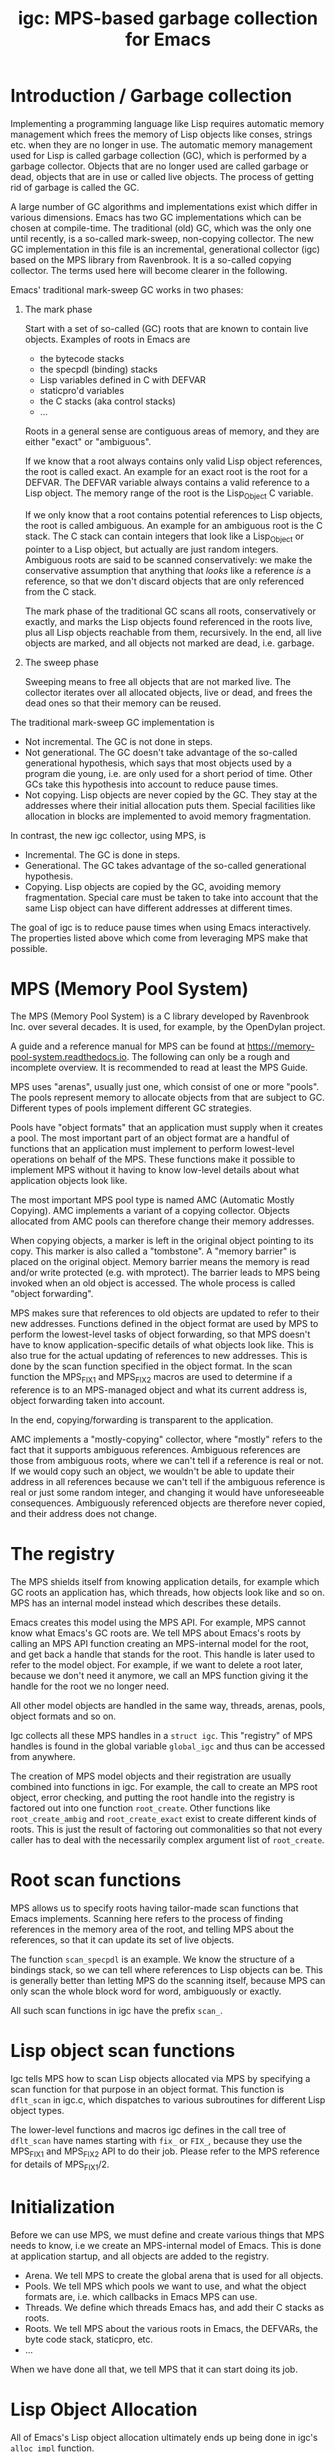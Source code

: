 # -*- sentence-end-double-space: t -*-
#+title: igc: MPS-based garbage collection for Emacs
* Introduction / Garbage collection

Implementing a programming language like Lisp requires automatic memory
management which frees the memory of Lisp objects like conses, strings
etc. when they are no longer in use.  The automatic memory management
used for Lisp is called garbage collection (GC), which is performed by a
garbage collector.  Objects that are no longer used are called garbage
or dead, objects that are in use or called live objects.  The process of
getting rid of garbage is called the GC.

A large number of GC algorithms and implementations exist which differ
in various dimensions.  Emacs has two GC implementations which can be
chosen at compile-time.  The traditional (old) GC, which was the only
one until recently, is a so-called mark-sweep, non-copying collector.
The new GC implementation in this file is an incremental, generational
collector (igc) based on the MPS library from Ravenbrook.  It is a
so-called copying collector.  The terms used here will become clearer in
the following.

Emacs' traditional mark-sweep GC works in two phases:

1. The mark phase

   Start with a set of so-called (GC) roots that are known to contain
   live objects.  Examples of roots in Emacs are

   - the bytecode stacks
   - the specpdl (binding) stacks
   - Lisp variables defined in C with DEFVAR
   - staticpro'd variables
   - the C stacks (aka control stacks)
   - ...

   Roots in a general sense are contiguous areas of memory, and they
   are either "exact" or "ambiguous".

   If we know that a root always contains only valid Lisp object
   references, the root is called exact.  An example for an exact root
   is the root for a DEFVAR.  The DEFVAR variable always contains a
   valid reference to a Lisp object.  The memory range of the root is
   the Lisp_Object C variable.

   If we only know that a root contains potential references to Lisp
   objects, the root is called ambiguous.  An example for an ambiguous
   root is the C stack.  The C stack can contain integers that look like
   a Lisp_Object or pointer to a Lisp object, but actually are just
   random integers.  Ambiguous roots are said to be scanned
   conservatively: we make the conservative assumption that anything
   that /looks/ like a reference /is/ a reference, so that we don't discard
   objects that are only referenced from the C stack.

   The mark phase of the traditional GC scans all roots, conservatively
   or exactly, and marks the Lisp objects found referenced in the roots
   live, plus all Lisp objects reachable from them, recursively.  In the
   end, all live objects are marked, and all objects not marked are
   dead, i.e. garbage.

2. The sweep phase

   Sweeping means to free all objects that are not marked live.  The
   collector iterates over all allocated objects, live or dead, and
   frees the dead ones so that their memory can be reused.

The traditional mark-sweep GC implementation is

- Not incremental.  The GC is not done in steps.
- Not generational.  The GC doesn't take advantage of the so-called
  generational hypothesis, which says that most objects used by a
  program die young, i.e. are only used for a short period of time.
  Other GCs take this hypothesis into account to reduce pause times.
- Not copying.  Lisp objects are never copied by the GC.  They stay at
  the addresses where their initial allocation puts them.  Special
  facilities like allocation in blocks are implemented to avoid memory
  fragmentation.

In contrast, the new igc collector, using MPS, is

- Incremental.  The GC is done in steps.
- Generational.  The GC takes advantage of the so-called
  generational hypothesis.
- Copying.  Lisp objects are copied by the GC, avoiding memory
  fragmentation.  Special care must be taken to take into account that
  the same Lisp object can have different addresses at different
  times.

The goal of igc is to reduce pause times when using Emacs
interactively.  The properties listed above which come from leveraging
MPS make that possible.

* MPS (Memory Pool System)

The MPS (Memory Pool System) is a C library developed by Ravenbrook
Inc. over several decades.  It is used, for example, by the OpenDylan
project.

A guide and a reference manual for MPS can be found at
https://memory-pool-system.readthedocs.io.  The following can only be a
rough and incomplete overview.  It is recommended to read at least the
MPS Guide.

MPS uses "arenas", usually just one, which consist of one or more
"pools".  The pools represent memory to allocate objects from that are
subject to GC.  Different types of pools implement different GC
strategies.

Pools have "object formats" that an application must supply when it
creates a pool.  The most important part of an object format are a
handful of functions that an application must implement to perform
lowest-level operations on behalf of the MPS.  These functions make it
possible to implement MPS without it having to know low-level details
about what application objects look like.

The most important MPS pool type is named AMC (Automatic Mostly
Copying).  AMC implements a variant of a copying collector.  Objects
allocated from AMC pools can therefore change their memory addresses.

When copying objects, a marker is left in the original object pointing
to its copy.  This marker is also called a "tombstone".  A "memory
barrier" is placed on the original object.  Memory barrier means the
memory is read and/or write protected (e.g. with mprotect).  The barrier
leads to MPS being invoked when an old object is accessed.  The whole
process is called "object forwarding".

MPS makes sure that references to old objects are updated to refer to
their new addresses.  Functions defined in the object format are used by
MPS to perform the lowest-level tasks of object forwarding, so that MPS
doesn't have to know application-specific details of what objects look
like.  This is also true for the actual updating of references to new
addresses.  This is done by the scan function specified in the object
format.  In the scan function the MPS_FIX1 and MPS_FIX2 macros are used
to determine if a reference is to an MPS-managed object and what its
current address is, object forwarding taken into account.

In the end, copying/forwarding is transparent to the application.

AMC implements a "mostly-copying" collector, where "mostly" refers to
the fact that it supports ambiguous references.  Ambiguous references
are those from ambiguous roots, where we can't tell if a reference is
real or not.  If we would copy such an object, we wouldn't be able to
update their address in all references because we can't tell if the
ambiguous reference is real or just some random integer, and changing
it would have unforeseeable consequences.  Ambiguously referenced
objects are therefore never copied, and their address does not change.

* The registry

The MPS shields itself from knowing application details, for example
which GC roots an application has, which threads, how objects look
like and so on.  MPS has an internal model instead which describes
these details.

Emacs creates this model using the MPS API.  For example, MPS cannot
know what Emacs's GC roots are.  We tell MPS about Emacs's roots by
calling an MPS API function creating an MPS-internal model for the root,
and get back a handle that stands for the root.  This handle is later
used to refer to the model object.  For example, if we want to delete a
root later, because we don't need it anymore, we call an MPS function
giving it the handle for the root we no longer need.

All other model objects are handled in the same way, threads, arenas,
pools, object formats and so on.

Igc collects all these MPS handles in a =struct igc=.  This "registry" of
MPS handles is found in the global variable =global_igc= and thus can be
accessed from anywhere.

The creation of MPS model objects and their registration are usually
combined into functions in igc.  For example, the call to create an MPS
root object, error checking, and putting the root handle into the
registry is factored out into one function =root_create=.  Other functions
like =root_create_ambig= and =root_create_exact= exist to create different
kinds of roots.  This is just the result of factoring out commonalities
so that not every caller has to deal with the necessarily complex
argument list of =root_create=.

* Root scan functions

MPS allows us to specify roots having tailor-made scan functions that
Emacs implements.  Scanning here refers to the process of finding
references in the memory area of the root, and telling MPS about the
references, so that it can update its set of live objects.

The function =scan_specpdl= is an example.  We know the structure of a
bindings stack, so we can tell where references to Lisp objects can
be.  This is generally better than letting MPS do the scanning itself,
because MPS can only scan the whole block word for word, ambiguously
or exactly.

All such scan functions in igc have the prefix =scan_=.

* Lisp object scan functions

Igc tells MPS how to scan Lisp objects allocated via MPS by specifying
a scan function for that purpose in an object format.  This function is
=dflt_scan= in igc.c, which dispatches to various subroutines for
different Lisp object types.

The lower-level functions and macros igc defines in the call tree of
=dflt_scan= have names starting with =fix_= or =FIX_=, because they use the
MPS_FIX1 and MPS_FIX2 API to do their job.  Please refer to the MPS
reference for details of MPS_FIX1/2.

* Initialization

Before we can use MPS, we must define and create various things that
MPS needs to know, i.e we create an MPS-internal model of Emacs.  This
is done at application startup, and all objects are added to the
registry.

- Arena.  We tell MPS to create the global arena that is used for all
  objects.
- Pools.  We tell MPS which pools we want to use, and what the object
  formats are, i.e. which callbacks in Emacs MPS can use.
- Threads.  We define which threads Emacs has, and add their C stacks
  as roots.
- Roots.  We tell MPS about the various roots in Emacs, the DEFVARs,
  the byte code stack, staticpro, etc.
- ...

When we have done all that, we tell MPS that it can start doing its job.

* Lisp Object Allocation

All of Emacs's Lisp object allocation ultimately ends up being done in
igc's =alloc_impl= function.

MPS allocation from pools is thread-specific, using so-called
"allocation points" that are created and registered in the registry when
we register a thread with MPS, via =create_thread_aps= and its
subroutines.

Allocation points optimize allocation by reducing thread-contention.
Allocation points are associated with pools, and there is one allocation
point per thread.

The function =thread_ap= in igc determines which allocation point to use
for the current thread and depending on the type of Lisp object to
allocate.

* Malloc with roots

In a number of places, Emacs allocates memory with its =xmalloc=
function family and then stores references to Lisp objects there,
pointers or Lisp_Objects.

With the traditional GC, frequently, inadvertently collecting such
objects is prevented by inhibiting GC.

With igc, we do things differently.  We don't want to temporarily stop
the GC thread to inhibit GC, as a design decision.  Instead, we make
the =malloc'd= memory a root, which is destroyed when the memory is
freed.

igc provides a number of functions for doing such allocations.  For
example =igc_xzalloc_ambig=, =igc_xpalloc_exact= and so on.  Freeing the
memory allocated with all these functions must be done with =igc_xfree=.

These malloc-with-root functions are used throughout Emacs in =#ifdef
HAVE_MPS=.  In general, it's an error to put references to Lisp objects in
=malloc'd= memory and not use the =igc= functions.

An example:

Emacs's atimers are created with the function =start_atimer=, which takes
as arguments, among others, a =callback= to call when the atimer fires,
and =client_data= of type =void *= to pass to the callback.  The client data
can be anything.  It can be a pointer to a C string, an integer cast to
void *, a pointer to some Lisp object, anything that fits.

The atimer implementation stores away the client data until the timer
fires.  Until then, Emacs must make sure that the client data is not
discarded by the GC, in case it is a Lisp object.

Here is how this is done, simplified:

1.  Start an atimer.

   Malloc a struct, making it an ambiguous root.  The allocation is done
   with =igc_xzalloc_ambig=.  The =xzalloc= part of the name tells that it
   does the same thing as =xzalloc=.  The =ambig= part tells that it creates
   an ambiguous root.

   Store callback and client data in that struct.

   #+begin_src C
     struct atimer *t = igc_xzalloc_ambig (sizeof *t);
     t->fn = fn;
     t->client_data = client_data;
     ...
   #+end_src

2.  Timer fires.

   Call the callback with client data, then free the memory and destroy
   the root with =igc_free=.

   #+begin_src C
     ...
     t->fn (t->client_daga);
     igc_free (t)
   #+end_src

* Finalization

For some Lisp object types, Emacs needs to do something before a dead
object's memory can finally be reclaimed.  This is called "finalization".

Examples of objects requiring finalization are

- Bignums.  We must call =mpz_clear= on the GMP value.
- Fonts.  We must close the font in a platform-specific way.
- Mutexes.  We must destroy the OS mutex.
- ...

Finally, there are also finalizer objects that a user can create with
=make-finalizer=.

In Emacs's traditional GC, finalization is part of the sweep
phase.  It just does what it needs to do when the time comes.

Igc uses an MPS feature for finalization.

We tell MPS that we want to be called before an object is
reclaimed.  This is done by calling =maybe_finalize= when we allocate such
an object.  The function looks at the object's type and decides if we
want to finalize it or not.

When the time comes, MPS then sends us a finalization message which we
receive in =igc_process_messages=.  We call =finalize= on the object
contained in the message, and =finalize= dispatches to various subroutines
with the name prefix =finalize_= to do the finalization for different Lisp
object types.  Examples: =finalize_font=, =finalize_bignum=, and so on.

* Portable dumper (pdumper)

Emacs's portable dumper (pdumper) writes a large number of Lisp objects
into a file when a dump is created, and it loads that file into memory
when Emacs is initialized.

In an Emacs using the traditional GC, once the pdump is loaded, we have
the following situation:

- The pdump creates a number of memory regions containing Lisp objects.
- These Lisp objects are used just like any other Lisp object by
  Emacs.  They are not read-only, so they can be modified.
- Since the objects are modifiable, the traditional GC has to scan
  them for references in its mark phase.
- The GC doesn't sweep the objects from the pdump, of course.  It can't
  because the objects were not not allocated normally, and there is no
  need to anyway.

With igc, things are a bit different.

We need to scan the objects in the pdump for the same reason the old GC
has to.  To do the scanning, we could make the memory areas that the
pdumper creates into roots.  This is not a good solution because the
pdump is big, and we want to keep the number and size of roots low
to minimize impact on overall GC performance.

What igc does instead is that it doesn't let the pdumper create memory
areas as it does with the traditional GC.  It allocates memory from MPS
instead.

The Lisp objects contained in the pdump are stored in a way that they
come from a pdump becomes transparent.  The objects are like any other
Lisp objects that are later allocated normally.

The code doing this can be found in =igc_on_pdump_loaded,= =igc_alloc_dump=,
and their subroutines.
